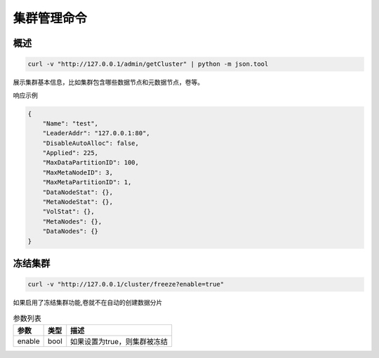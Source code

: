 集群管理命令
===============

概述
--------

.. code-block:: bash

   curl -v "http://127.0.0.1/admin/getCluster" | python -m json.tool


展示集群基本信息，比如集群包含哪些数据节点和元数据节点，卷等。

响应示例

.. code-block:: json

   {
       "Name": "test",
       "LeaderAddr": "127.0.0.1:80",
       "DisableAutoAlloc": false,
       "Applied": 225,
       "MaxDataPartitionID": 100,
       "MaxMetaNodeID": 3,
       "MaxMetaPartitionID": 1,
       "DataNodeStat": {},
       "MetaNodeStat": {},
       "VolStat": {},
       "MetaNodes": {},
       "DataNodes": {}
   }


冻结集群
--------

.. code-block:: bash

   curl -v "http://127.0.0.1/cluster/freeze?enable=true"

如果启用了冻结集群功能,卷就不在自动的创建数据分片

.. csv-table:: 参数列表
   :header: "参数", "类型", "描述"

   "enable", "bool", "如果设置为true，则集群被冻结"